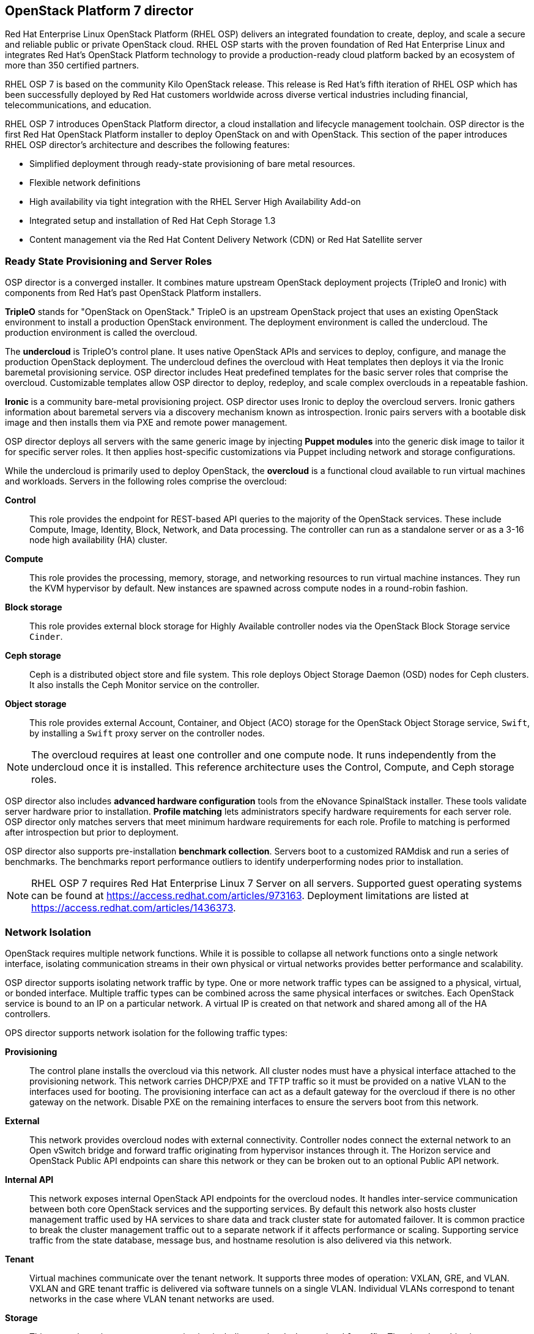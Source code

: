 [chapter 3]
== OpenStack Platform 7 director

Red Hat Enterprise Linux OpenStack Platform (RHEL OSP) delivers an integrated 
foundation to create, deploy, and scale a secure and reliable public or private 
OpenStack cloud. RHEL OSP starts with the proven foundation of Red Hat
Enterprise Linux and integrates Red Hat's OpenStack Platform
technology to provide a production-ready cloud platform backed by an ecosystem 
of more than 350 certified partners.

RHEL OSP 7 is based on the community Kilo OpenStack release. This
release is Red Hat's fifth iteration of RHEL OSP which has been
successfully deployed by Red Hat customers worldwide across diverse
vertical industries including financial, telecommunications, and
education.

RHEL OSP 7 introduces OpenStack Platform director, a cloud installation and
lifecycle management toolchain. OSP director is the first
Red Hat OpenStack Platform installer to deploy OpenStack on and with
OpenStack. This section of the paper introduces RHEL OSP director's architecture
and describes the following features:

* Simplified deployment through ready-state provisioning of bare metal resources.
* Flexible network definitions
* High availability via tight integration with the RHEL Server High
  Availability Add-on
* Integrated setup and installation of Red Hat Ceph Storage 1.3
* Content management via the Red Hat Content Delivery
  Network (CDN) or Red Hat Satellite server

=== Ready State Provisioning and Server Roles
OSP director is a converged installer. It combines mature upstream
OpenStack deployment projects (TripleO and Ironic) with
components from Red Hat's past OpenStack Platform installers.

*TripleO* stands for "OpenStack on OpenStack." TripleO is an upstream
OpenStack project that uses an existing OpenStack environment to install 
a production OpenStack environment. The deployment environment is called 
the undercloud. The production environment is called the overcloud. 

The *undercloud* is TripleO's control plane. It uses native OpenStack APIs 
and services to deploy, configure, and manage the production OpenStack 
deployment. The undercloud defines the overcloud with Heat templates
then deploys it via the Ironic baremetal provisioning service. OSP director 
includes Heat predefined templates for the basic server roles that comprise 
the overcloud. Customizable templates allow OSP director to deploy,
redeploy, and scale complex overclouds in a repeatable fashion.

*Ironic* is a community bare-metal provisioning project. OSP 
director uses Ironic to deploy the overcloud servers. Ironic
gathers information about baremetal servers via a discovery mechanism
known as introspection. Ironic pairs servers with a bootable disk
image and then installs them via PXE and remote power management. 

OSP director deploys all servers with the same generic image by injecting *Puppet modules* into the generic 
disk image to tailor it for specific server roles. It then 
applies host-specific customizations via Puppet including network and 
storage configurations.

While the undercloud is primarily used to deploy OpenStack, the
*overcloud* is a functional cloud available to run virtual machines
and workloads. Servers in the following roles comprise the overcloud:

[[server-roles]]
[glossary]
*Control*::
    This role provides the endpoint for REST-based API queries to the
    majority of the OpenStack services. These include Compute, Image,
    Identity, Block, Network, and Data processing.  The controller can
    run as a standalone server or as a 3-16 node high availability
    (HA) cluster.
*Compute*::
    This role provides the processing, memory, storage, and
    networking resources to run virtual machine instances. They run
    the KVM hypervisor by default. New instances are spawned across
    compute nodes in a round-robin fashion. 
*Block storage*::
    This role provides external block storage for Highly Available controller nodes
    via the OpenStack Block Storage service `Cinder`.
*Ceph storage*::
    Ceph is a distributed object store and file system. This role
    deploys Object Storage Daemon (OSD) nodes for Ceph clusters. It
    also installs the Ceph Monitor service on the controller.
*Object storage*::
    This role provides external Account, Container, and Object
    (ACO) storage for the OpenStack Object Storage service, `Swift`, by installing a `Swift` proxy server on the controller nodes.

NOTE: The overcloud requires at least one controller and one compute
node. It runs independently from the undercloud once it is
installed. This reference architecture uses the Control, Compute, and Ceph
storage roles.

OSP director also includes *advanced hardware configuration* tools
from the eNovance SpinalStack installer. These tools validate server
hardware prior to installation. *Profile matching* lets administrators
specify hardware requirements for each server role. OSP director only
matches servers that meet minimum hardware requirements for each role.
Profile to matching is performed after introspection but prior to deployment.

OSP director also supports pre-installation *benchmark collection*.
Servers boot to a customized RAMdisk and run a series of benchmarks.
The benchmarks report performance outliers to identify underperforming
nodes prior to installation.

NOTE: RHEL OSP 7 requires Red Hat Enterprise Linux 7 Server on all servers.
Supported guest operating systems can be found at
https://access.redhat.com/articles/973163. Deployment limitations are
listed at https://access.redhat.com/articles/1436373.

=== Network Isolation
OpenStack requires multiple network functions. While it is possible to
collapse all network functions onto a single network interface,
isolating communication streams in their own physical or virtual
networks provides better performance and scalability.

OSP director supports isolating network traffic by type. One or more
network traffic types can be assigned to a physical,
virtual, or bonded interface. Multiple traffic types can be combined
across the same physical interfaces or switches. Each OpenStack
service is bound to an IP on a particular network. A virtual IP is
created on that network and shared among all of the HA controllers. 

OPS director supports network isolation for the following traffic
types:

[[traffic-types]]
[glossary]
*Provisioning*::
    The control plane installs the overcloud via this network. All cluster
    nodes must have a physical interface attached to the provisioning network.
    This network carries DHCP/PXE and TFTP traffic so it must be
    provided on a native VLAN to the interfaces used for booting. The
    provisioning interface can act as a default gateway for
    the overcloud if there is no other gateway on the network. Disable
    PXE on the remaining interfaces to ensure the servers boot from
    this network.
*External*::
    This network provides overcloud nodes with external connectivity.
    Controller nodes connect the external network to an Open vSwitch
    bridge and forward traffic originating from hypervisor instances
    through it. The Horizon service and OpenStack Public API endpoints
    can share this network or they can be broken out to an optional
    Public API network.
*Internal API*::
    This network exposes internal OpenStack API endpoints for the
    overcloud nodes. It handles inter-service communication between
    both core OpenStack services and the supporting services. By
    default this network also hosts cluster management traffic used by
    HA services to share data and track cluster state for automated
    failover. It is common practice to break the cluster management
    traffic out to a separate network if it affects performance or
    scaling. Supporting service traffic from the state
    database, message bus, and hostname resolution is also delivered
    via this network.
*Tenant*::
    Virtual machines communicate over the tenant network. It supports
    three modes of operation: VXLAN, GRE, and VLAN. VXLAN and GRE
    tenant traffic is delivered via software tunnels on a single VLAN.
    Individual VLANs correspond to tenant networks in the case where
    VLAN tenant networks are used.
*Storage*::
    This network carries storage communication including `Ceph`, `Cinder`,
    and `Swift` traffic. The virtual machine instances communicate
    with the storage servers via this network. Data-intensive
    OpenStack deployments should isolate storage traffic on a
    dedicated high bandwidth interface, i.e. 10 GB interface. The
    Glance API, Swift proxy, and Ceph Public interface services are
    all delivered via this network.
*Storage Management*::
    Storage management communication can generate large amounts of
    network traffic. This network is shared between the front and back
    end storage nodes. Storage controllers use this network to access
    data storage nodes. This network is also used for storage clustering
    and replication traffic.

Network traffic types are assigned to network interfaces through Heat template
customizations prior to deploying the overcloud. OSP director supports
several network interface types including physical interfaces, bonded
interfaces, and either tagged or native 802.1Q VLANs.

NOTE: Disable DHCP on unused interfaces to avoid unwanted routes and network
loops.

==== Network Types by Server Role
The previous section discussed <<server-roles, server roles>>. Each
server role requires access to specific types of network traffic. By
default, OSP director collapses all network traffic to the provisioning
interface. This configuration is suitable for evaluation, proof of
concept, and development environments. It is not recommended for
production environments where scaling and performance are primary
concerns.

The network isolation feature allows OSP director to segment network
traffic by particular network types. When using network isolation,
each server role must have access to its required network traffic
types. <<network-topology-table>> summarizes the required network
types by server role.

[[network-topology-diagram]]
.Network topology
image::images/NETWORK.png[align="center", scaledwidth="80%"]

<<network-topology>> depicts the network roles by server type in
this reference architecture.

[[network-topology-table]]
.Network type by server role
[options="header, footer"]
|====
|Role|Network
.2+^.^|Undercloud|External
|Provisioning
.6+^.^|Control|External
|Provisioning
|Storage Mgmt
|Tenant
|Internal API
|Storage
.4+^.^|Compute|Provisioning
|Tenant
|Internal API
|Storage
.3+^.^|Ceph/Block/Object Storage|Provisioning
|Storage Mgmt
|Storage
|====

==== Tenant Network Types
Red Hat OpenStack Platform 7 supports tenant network communication through
the OpenStack Networking (`Neutron`) service. OpenStack Networking supports
overlapping IP address ranges across tenants via the Linux kernel's
network namespace capability. It also supports three default
networking types:

. *VLAN segmentation mode*: Each tenant is assigned a network subnet
  mapped to a 802.1q VLAN on the physical network. This tenant
  networking type requires VLAN-assignment to the appropriate switch
  ports on the physical network.
. *GRE overlay mode*: This mode isolates tenant traffic in virtual
  tunnels to provide Layer 2 network connectivity between virtual
  machine instances on different hypervisors. GRE does not require
  changes to the network switches and supports more unique network IDs
  than VLAN segmentation. This is the default mode of operation for
  OpenStack Platform 7 director.
. *VXLAN* is an overlay method similar to GRE. VXLAN combines the ease
  and scalability of GRE with superior performance.

Although Red Hat certifies third-party network plug-ins, OSP director
uses the ML2 network plugin with the Open vSwitch driver by default.

NOTE: OSP director does not deploy Nova networking.

=== High Availability
OSP director's approach to high availability OpenStack leverages Red Hat's
internal expertise with distributed cluster systems. Most of
the technologies discussed in this section are available through the
Red Hat Enterprise Linux Server High Availability Add On. These
technologies are bundled with RHEL OSP 7 to provide cluster services
for production OSP 7 deployments.

==== Cluster Manager and Proxy Server
Two components drive HA for all core and non-core OpenStack
services: the *cluster manager* and the *proxy server*.

The cluster manager is responsible for the startup and recovery of an
inter-related services across a set of physical machines. It tracks
the cluster's internal state across multiple machines. State changes
trigger appropriate responses from the cluster manager to ensure
service availability and data integrity.

Cluster managers offer the following benefits:

. Deterministic recovery of a complex, multi-machine application stack
. State awareness of other cluster machines to co-ordinate service
   startup and failover.
. Shared quorum calculation to determine majority set of surviving
  cluster nodes after a failure.
. Data integrity through fencing. Machines running a non-responsive
   process are isolated to ensure they are not still responding to
   remote requests. Machines are typically fenced via a remotely
   accessible power switch or IPMI controller.
. Automated recovery of failed instances to prevent additional
   load-induced failures.

In OSP's HA model, clients do not directly connect to service
endpoints. Connection requests are routed to service endpoints by a
proxy server.

Benefits of using a proxy server include:

. Connections are load balanced across service endpoints
. Service requests can be monitored in a central location
. Cluster nodes can be added or removed without interrupting service

OSP director uses *`HAproxy`* and *`Pacemaker`* to manage HA services and load
balance connection requests. With the exception of `RabbitMQ` and
`Galera`, HAproxy distributes connection requests to active nodes in a
round-robin fashion. `Galera` and `RabbitMQ` use persistent options to
ensure requests go only to active and/or synched nodes. `Pacemaker`
checks service health at 1 second intervals. Timeout settings vary by
service. 

The combination of `Pacemaker` and `HAproxy`:

* Detects and recovers machine and application failures
* Starts and stops OpenStack services in the correct order
* Responds to cluster failures with appropriate actions including
  resource failover and machine restart and fencing
* Provides a thoroughly tested code base that has been used in
  production clusters across a variety of use cases

The following services deployed by OSP director do not use the proxy
server:

. `RabbitMQ`
. `memcached`
. `mongodb`

Individual cluster services are discussed in the following section.

NOTE: OSP director uses `Pacemaker` and `HAproxy` for clustering. Red Hat
also supports manually deployed OSP 7 clustered with `keepalived` and
`HAproxy`. Manual installation is beyond the scope of this document.

==== Cluster models: Segregated versus Collapsed

Cluster services can be deployed across cluster nodes in
different combinations. The two primary approaches are _segregated_ and 
_collapsed_.

*Segregated* clusters run each service on dedicated clusters of three
or more nodes. Components are isolated and can be scaled individually.
Each service has its own virtual IP address. Segregating services
offers flexibility in service placement. Multiple services can be run
on the same physical nodes, or, in an extreme case, each service can
run on its own dedicated hardware.

<<segregated-cluster,This diagram>> depicts OpenStack service deployed
in a segregated cluster model. Red Hat supports OSP 7 services
deployed in a segregated model but it is beyond the scope of this
document.

*Collapsed* clusters run every service and component on the same set of
three or more nodes. Cluster services share the same virtual IP
address set. Collapsed services require fewer physical machines and
are simpler to implement and manage. 

Previous Red Hat OpenStack Platform installers deployed segregated
clusters. OSP director deploys overclouds as collapsed clusters. All
controller nodes run the same services. Service endpoints are bound to 
the same set of virtual IP addresses. The undercloud is not clustered.

<<collapsed-cluster, This diagram>> depicts OSP director's default
approach to deploying collapsed HA OpenStack services.

NOTE: Segregated and collapsed are the dominant approaches to
implementing HA clusters but hybrid approaches are also possible.
Segregate one or more components expected to cause a bottleneck into
individual clusters. Collapse the remainder. Deploying a mixed cluster
is beyond the scope of this document.

[[segregated-cluster]]
.Segregated cluster
image::images/HA_SEGREGATED.png[align="center", scaledwidth="80%"]

==== Cluster Services and Quorum
Each clustered service operates in one of the following modes:

* *Active/active*: Requests are load balanced between multiple
  cluster nodes running the same services. Traffic intended for failed
  nodes is sent to the remaining nodes.
* *Active/passive*: A redundant copy of a running service is brought
  online when the primary node fails.
* *Hot Standby*: Connections are only routed to one of several active
  service endpoints. New connections are routed to a standby
  endpoint if the primary service endpoint fails.
* *Mixed*: Mixed has one of two meanings: services within a group run
  in different modes, or the service runs active/active but is used as
  active/passive. Mixed services are explained individually.
* *Single*: Each node runs an independent cluster manager that only
  monitors its local service. 

A cluster *quorum* is the majority node set when a failure splits the
cluster into two or more partitions. In this situation the majority 
fences the minority to ensure both sides are not running the same 
services -- a so-called "split brain" situation. *Fencing* is the
process of isolating a failed machine -- typically via remote power
control or networked switches -- by powering it off. This is necessary
to ensure data integrity.

NOTE: Although OSP director supports up to 16 cluster nodes, Red Hat
recommends an odd number of cluster members to help ensure quorum during
cluster communication failure. OSP director requires a minimum of three
active cluster members to achieve quorum.

==== Cluster Modes for Core Services
This section of the paper describes OSP director's default cluster mode for each
OpenStack service.

[[collapsed-cluster]]
.Collapsed cluster
image::images/HA_COLLAPSED.png[align="center", scaledwidth="80%"]

The following table lists service mode by service.

[[core-cluster-modes]]
.Core Service Cluster Modes and Description
[options="header, footer"]
|====
|Service|Mode|Description
|*Ceilometer*|Active/active|Measures usage of core OpenStack
components. It is used within Heat to trigger application autoscaling.
|*Cinder*|Mixed|Provides persistent block storage to virtual
machines. All services are active/active except `cinder-volume` runs
active/passive to prevent a potential
https://bugzilla.redhat.com/show_bug.cgi?id=1193229[race condition].
|*Glance*|Active/active|Discovers, catalogs, and retrieves virtual
machine images.
|*Horizon*|Active/active|Web management interface runs via `httpd` in
active/active mode.
|*Keystone*|Active/active|Common OpenStack authentication system runs
in `httpd`.
|*Neutron server*|Active/active|Neutron allows users to define and join
networks on demand.
|*Neutron agents*|Active/active|Support Layer 2 and 3 communication
plus  numerous virtual networking technologies including `ml2` and `open vswitch`.
|*Nova*|Active/active|Provides compute capabilities to deploy and run
virtual machine instances.
|*Swift proxy server*|Active/active|Routes data requests to the
appropriate `Swift` ACO server.
|====

==== Cluster Modes for Supporting Services

The majority of the core OpenStack services run in active/active mode.
The same is true for the supporting servicesr, although several of
them field connection requests directly from clients rather than
`HAProxy`. The following tables lists the cluster mode for the non-core OpenStack
services.

[[supporting-cluster-modes]]
.Supporting Service Cluster Modes and Description
[options="header, footer"]
|====
|Service|Mode|Description
|*Replicated state database*|Active/active|`Galera` replicates databases
to decrease client latency and prevent lost transactions. `Galera` runs
in active/active mode but connections are only sent to one active node
at a time to avoid lock contention.
|*Database cache*|Hot standby|Memory caching system. `HAproxy` does not
manage `memcached` connections because replicated access is still
experimental.
|*Message bus*|Active/active|`AMQP` message bus coordinates job
execution and ensures reliable delivery. Not handled by `HAproxy`.
Clients have a full list of `RabbitMQ` hosts.
|*NoSQL database*|Active/active|NoSQL database `mongodb` supports
`Ceilometer` and `Heat`. Not managed by `HAproxy`. `Ceilometer` servers have a
full list of `mongodb` hosts.
|====

==== Compute Node and Swift ACO Clustering
Red Hat OpenStack Platform director installs compute nodes and `Swift`
storage servers as single-node clusters in order to monitor their
health and that of the services running on them.

In the event that a compute node fails, `Pacemaker` restarts compute
node services in the following order:

1. `neutron-ovs-agent`
2. `ceilometer-compute`
3. `nova-compute`

In the event that a `Swift` ACO node fails, `Pacemaker` restarts `Swift`
services in the following order:

1. `swift-fs`
2. `swift-object`
3. `swift-container`
4. `swift-account`

If a service fails to start, the node where the service is running
will be fenced in order to guarantee data integrity.

=== Ceph Storage Integration
Red Hat Ceph is a distributed data object store designed for
performance, reliability, and scalability. OSP 7 director can deploy
an integrated Ceph cluster in the overcloud. The integrated Ceph
cluster acts as a storage virtualization layer for `Glance` images,
`Cinder` volumes, and `Nova` ephemeral storage. The
<<ceph-integration,Ceph integration graphic>> depicts OSP 7 director
Ceph cluster integration from a high level.

The Ceph cluster consists of two types of daemons: Ceph OSD and Ceph
Monitor. The *Ceph OSD Daemon* stores data in pools striped across one
or more disks. Ceph OSDs also replicate, rebalance, and recover data,
and report data usage.

The *Ceph Monitor* maintains a master copy of the Ceph storage map and
the current state of the storage cluster. Ceph clients consult the
Ceph monitor to receive the latest copy of the storage map then
communicate directly with the primary data-owning OSD.

[[ceph-integration]]
.Ceph Integration
image::images/CEPH.png[align="center", scaledwidth="80%"]

OSP director can install a Ceph cluster with one or more OSD servers.
By default the OSD server will use free space on its primary disk for
the OSD storage device. Additional OSDs can be configured through
Puppet customization prior to deploying the overcloud. Ceph
performance scales with the number of OSD disks. The Ceph monitor is
installed on the controller nodes whenever a Ceph storage role is
deployed in the overcloud.

This reference architecture includes a 4-node Ceph cluster. Each node
has 10 OSD disks (40 total). The OSDs in the reference architecture
store Glance images, host Cinder volumes, and provide ephemeral
storage for the deployed instances.

Consult
https://access.redhat.com/documentation/en/red-hat-ceph-storage/version-1.3/red-hat-ceph-storage-13-red-hat-ceph-architecture/red-hat-ceph-architecture[Ceph
documentation] for more information on Ceph 1.3.

This https://access.redhat.com/articles/1370143[reference
architecture] details how to install and run Ceph with standalone
versions of OpenStack Platform.

<<<
